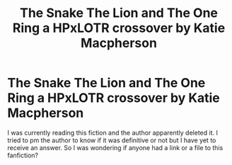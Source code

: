#+TITLE: The Snake The Lion and The One Ring a HPxLOTR crossover by Katie Macpherson

* The Snake The Lion and The One Ring a HPxLOTR crossover by Katie Macpherson
:PROPERTIES:
:Author: kuchipini
:Score: 1
:DateUnix: 1498813520.0
:DateShort: 2017-Jun-30
:END:
I was currently reading this fiction and the author apparently deleted it. I tried to pm the author to know if it was definitive or not but I have yet to receive an answer. So I was wondering if anyone had a link or a file to this fanfiction?

